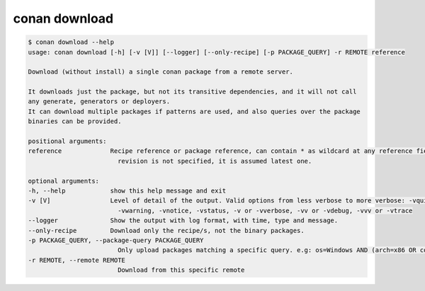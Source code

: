 .. _reference_commands_download:

conan download
==============

.. code-block:: bash

    $ conan download --help
    usage: conan download [-h] [-v [V]] [--logger] [--only-recipe] [-p PACKAGE_QUERY] -r REMOTE reference

    Download (without install) a single conan package from a remote server.

    It downloads just the package, but not its transitive dependencies, and it will not call
    any generate, generators or deployers.
    It can download multiple packages if patterns are used, and also queries over the package
    binaries can be provided.

    positional arguments:
    reference             Recipe reference or package reference, can contain * as wildcard at any reference field. If
                            revision is not specified, it is assumed latest one.

    optional arguments:
    -h, --help            show this help message and exit
    -v [V]                Level of detail of the output. Valid options from less verbose to more verbose: -vquiet, -verror,
                            -vwarning, -vnotice, -vstatus, -v or -vverbose, -vv or -vdebug, -vvv or -vtrace
    --logger              Show the output with log format, with time, type and message.
    --only-recipe         Download only the recipe/s, not the binary packages.
    -p PACKAGE_QUERY, --package-query PACKAGE_QUERY
                            Only upload packages matching a specific query. e.g: os=Windows AND (arch=x86 OR compiler=gcc)
    -r REMOTE, --remote REMOTE
                            Download from this specific remote
